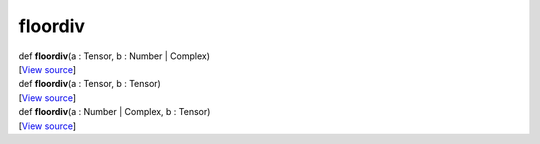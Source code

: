 ********
floordiv
********

.. container:: entry-detail
   :name: floordiv(a:Tensor,b:Number|Complex)-instance-method

   .. container:: signature

      def **floordiv**\ (a : Tensor, b : Number \| Complex)

   .. container::

      [`View
      source <https://github.com/crystal-data/num.cr/blob/32a5d0701dd7cef3485867d2afd897900ca60901/src/core/math.cr#L10>`__]


.. container:: entry-detail
   :name: floordiv(a:Tensor,b:Tensor)-instance-method

   .. container:: signature

      def **floordiv**\ (a : Tensor, b : Tensor)

   .. container::

      [`View
      source <https://github.com/crystal-data/num.cr/blob/32a5d0701dd7cef3485867d2afd897900ca60901/src/core/math.cr#L10>`__]


.. container:: entry-detail
   :name: floordiv(a:Number|Complex,b:Tensor)-instance-method

   .. container:: signature

      def **floordiv**\ (a : Number \| Complex, b : Tensor)

   .. container::

      [`View
      source <https://github.com/crystal-data/num.cr/blob/32a5d0701dd7cef3485867d2afd897900ca60901/src/core/math.cr#L10>`__]
